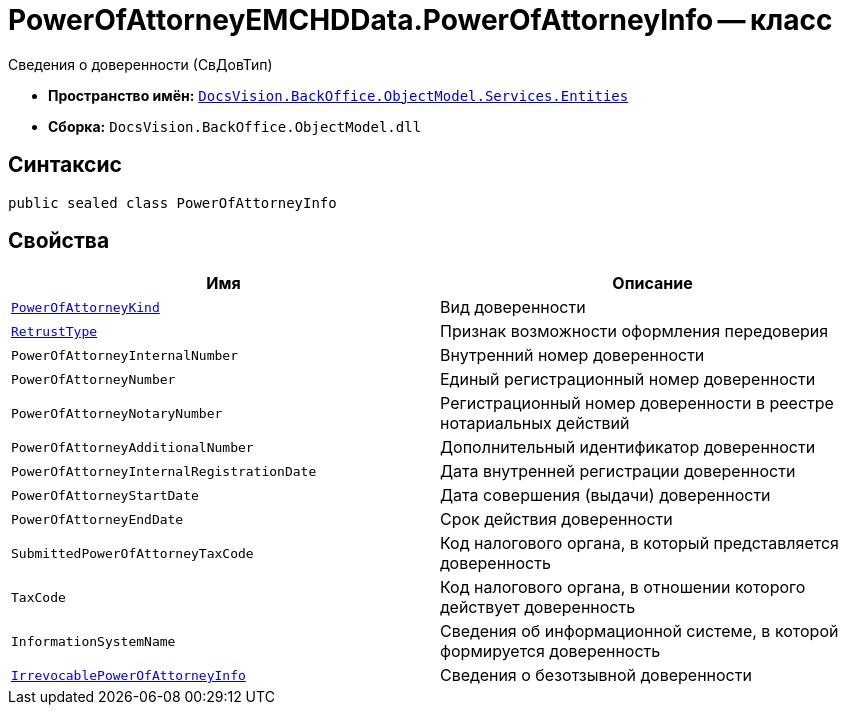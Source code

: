 = PowerOfAttorneyEMCHDData.PowerOfAttorneyInfo -- класс

Сведения о доверенности (СвДовТип)

* *Пространство имён:* `xref:Entities/Entities_NS.adoc[DocsVision.BackOffice.ObjectModel.Services.Entities]`
* *Сборка:* `DocsVision.BackOffice.ObjectModel.dll`

== Синтаксис

[source,csharp]
----
public sealed class PowerOfAttorneyInfo
----

== Свойства

[cols=",",options="header"]
|===
|Имя |Описание

|`xref:BackOffice-ObjectModel-Services-Entities:Entities/PowerOfAttorneyEMCHDData.PowerOfAttorneyKind_EN.adoc[PowerOfAttorneyKind]` |Вид доверенности
|`xref:BackOffice-ObjectModel-Powers:PowerOfAttorneyRetrustType_EN.adoc[RetrustType]` |Признак возможности оформления передоверия
|`PowerOfAttorneyInternalNumber` |Внутренний номер доверенности
|`PowerOfAttorneyNumber` |Единый регистрационный номер доверенности
|`PowerOfAttorneyNotaryNumber` |Регистрационный номер доверенности в реестре нотариальных действий
|`PowerOfAttorneyAdditionalNumber` |Дополнительный идентификатор доверенности
|`PowerOfAttorneyInternalRegistrationDate` |Дата внутренней регистрации доверенности
|`PowerOfAttorneyStartDate` |Дата совершения (выдачи) доверенности
|`PowerOfAttorneyEndDate` |Срок действия доверенности
|`SubmittedPowerOfAttorneyTaxCode` |Код налогового органа, в который представляется доверенность
|`TaxCode` |Код налогового органа, в отношении которого действует доверенность
|`InformationSystemName` |Сведения об информационной системе, в которой формируется доверенность
|`xref:BackOffice-ObjectModel-Services-Entities:Entities/PowerOfAttorneyEMCHDData.IrrevocablePowerOfAttorneyInfo_CL.adoc[IrrevocablePowerOfAttorneyInfo]` |Сведения о безотзывной доверенности
|===
